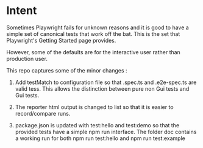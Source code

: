 * Intent
Sometimes Playwright fails for unknown reasons and it is good to have a simple set of canonical tests that work
off the bat. This is the set that Playwright's Getting Started page provides.

However, some of the defaults are for the interactive user rather than production user.

This repo captures some of the minor changes :

1. Add testMatch to configuration file so that .spec.ts and .e2e-spec.ts are valid tess.
   This allows the distinction between pure non Gui tests and Gui tests.

2. The reporter html output is changed to list so that it is easier to record/compare runs.

3. package.json is updated with test:hello and test:demo so that the provided tests have 
   a simple npm run interface.
   The folder doc contains a working run for both npm run test:hello and npm run test:example


